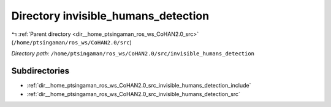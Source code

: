 .. _dir__home_ptsingaman_ros_ws_CoHAN2.0_src_invisible_humans_detection:


Directory invisible_humans_detection
====================================


|exhale_lsh| :ref:`Parent directory <dir__home_ptsingaman_ros_ws_CoHAN2.0_src>` (``/home/ptsingaman/ros_ws/CoHAN2.0/src``)

.. |exhale_lsh| unicode:: U+021B0 .. UPWARDS ARROW WITH TIP LEFTWARDS


*Directory path:* ``/home/ptsingaman/ros_ws/CoHAN2.0/src/invisible_humans_detection``

Subdirectories
--------------

- :ref:`dir__home_ptsingaman_ros_ws_CoHAN2.0_src_invisible_humans_detection_include`
- :ref:`dir__home_ptsingaman_ros_ws_CoHAN2.0_src_invisible_humans_detection_src`



